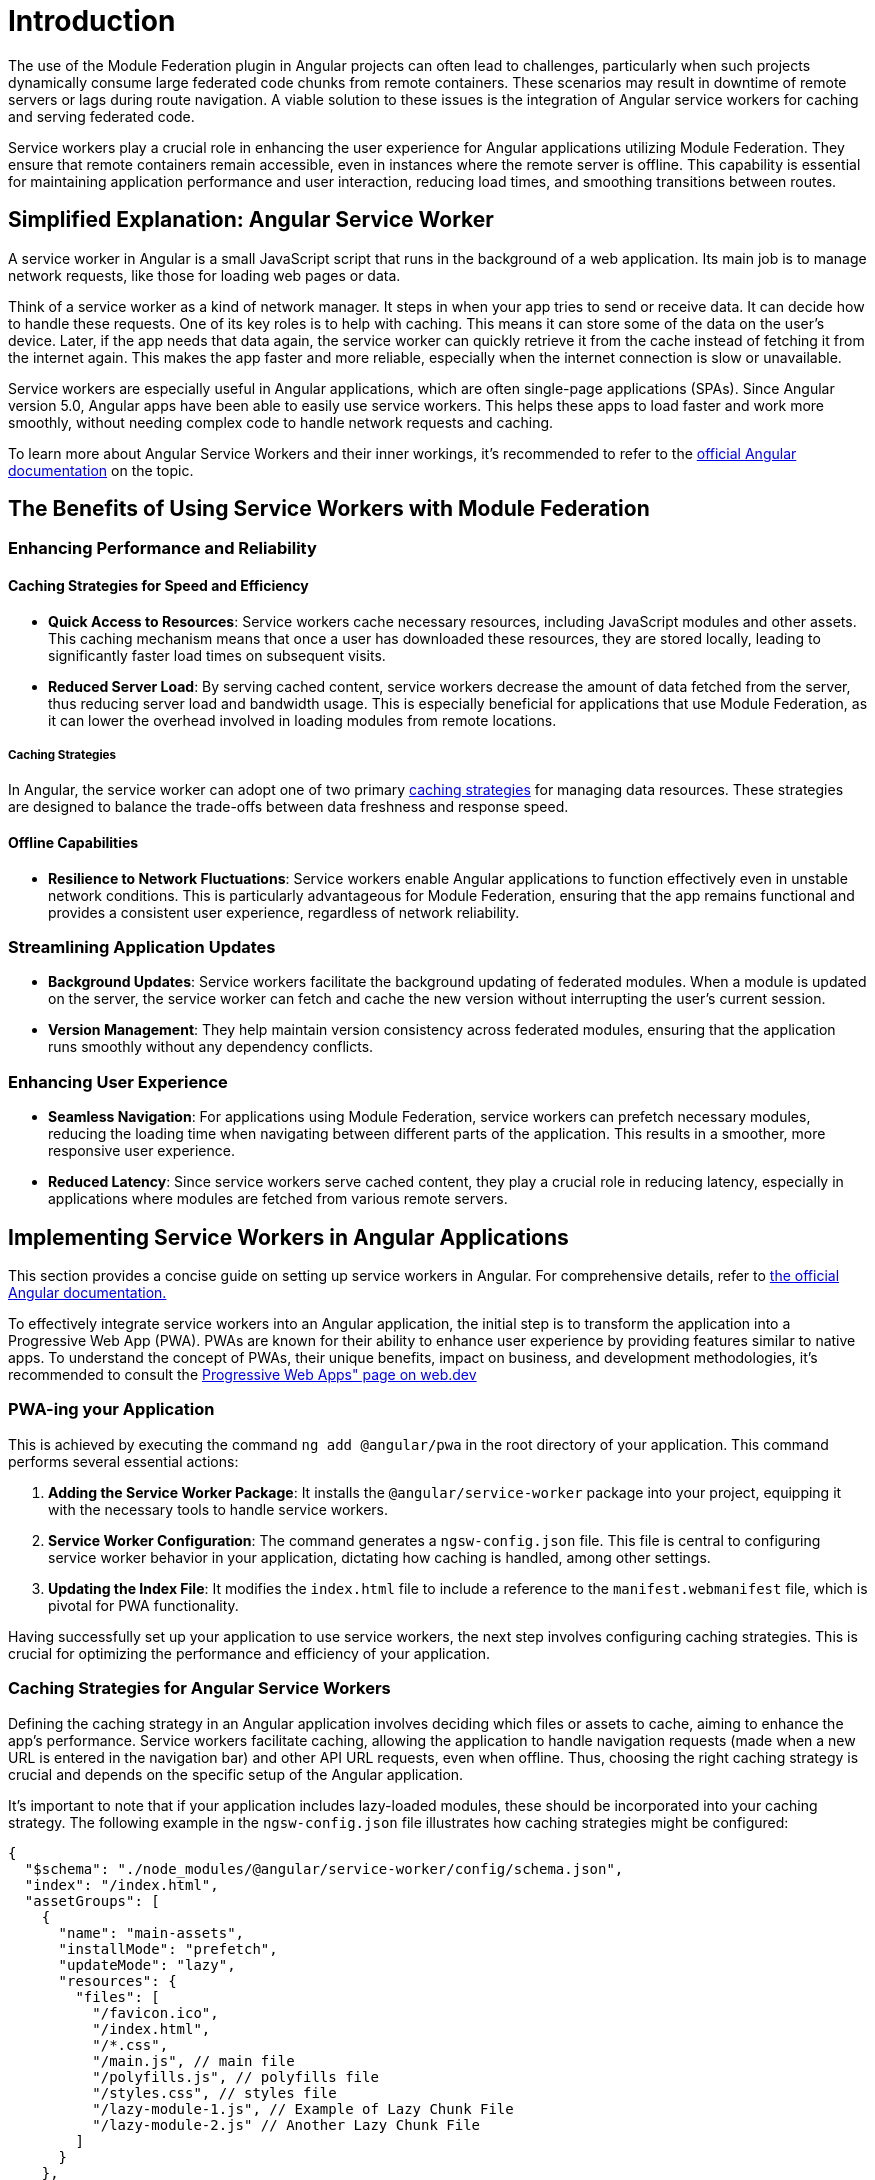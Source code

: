 = Introduction

The use of the Module Federation plugin in Angular projects can often lead to challenges, particularly when such projects dynamically consume large federated code chunks from remote containers. These scenarios may result in downtime of remote servers or lags during route navigation. A viable solution to these issues is the integration of Angular service workers for caching and serving federated code.

Service workers play a crucial role in enhancing the user experience for Angular applications utilizing Module Federation. They ensure that remote containers remain accessible, even in instances where the remote server is offline. This capability is essential for maintaining application performance and user interaction, reducing load times, and smoothing transitions between routes.

== Simplified Explanation: Angular Service Worker

A service worker in Angular is a small JavaScript script that runs in the background of a web application. Its main job is to manage network requests, like those for loading web pages or data.

Think of a service worker as a kind of network manager. It steps in when your app tries to send or receive data. It can decide how to handle these requests. One of its key roles is to help with caching. This means it can store some of the data on the user's device. Later, if the app needs that data again, the service worker can quickly retrieve it from the cache instead of fetching it from the internet again. This makes the app faster and more reliable, especially when the internet connection is slow or unavailable.

Service workers are especially useful in Angular applications, which are often single-page applications (SPAs). Since Angular version 5.0, Angular apps have been able to easily use service workers. This helps these apps to load faster and work more smoothly, without needing complex code to handle network requests and caching.

To learn more about Angular Service Workers and their inner workings, it's recommended to refer to the https://angular.io/guide/service-worker-intro[official Angular documentation] on the topic.

== The Benefits of Using Service Workers with Module Federation

=== Enhancing Performance and Reliability

==== Caching Strategies for Speed and Efficiency

- **Quick Access to Resources**: Service workers cache necessary resources, including JavaScript modules and other assets. This caching mechanism means that once a user has downloaded these resources, they are stored locally, leading to significantly faster load times on subsequent visits.

- **Reduced Server Load**: By serving cached content, service workers decrease the amount of data fetched from the server, thus reducing server load and bandwidth usage. This is especially beneficial for applications that use Module Federation, as it can lower the overhead involved in loading modules from remote locations.

===== Caching Strategies

In Angular, the service worker can adopt one of two primary https://angular.io/guide/service-worker-config#installmode[caching strategies] for managing data resources. These strategies are designed to balance the trade-offs between data freshness and response speed.

==== Offline Capabilities

- **Resilience to Network Fluctuations**: Service workers enable Angular applications to function effectively even in unstable network conditions. This is particularly advantageous for Module Federation, ensuring that the app remains functional and provides a consistent user experience, regardless of network reliability.

=== Streamlining Application Updates

- **Background Updates**: Service workers facilitate the background updating of federated modules. When a module is updated on the server, the service worker can fetch and cache the new version without interrupting the user's current session.

- **Version Management**: They help maintain version consistency across federated modules, ensuring that the application runs smoothly without any dependency conflicts.


=== Enhancing User Experience

- **Seamless Navigation**: For applications using Module Federation, service workers can prefetch necessary modules, reducing the loading time when navigating between different parts of the application. This results in a smoother, more responsive user experience.

- **Reduced Latency**: Since service workers serve cached content, they play a crucial role in reducing latency, especially in applications where modules are fetched from various remote servers.

== Implementing Service Workers in Angular Applications

This section provides a concise guide on setting up service workers in Angular. For comprehensive details, refer to https://angular.io/guide/service-worker-getting-started[the official Angular documentation.]

To effectively integrate service workers into an Angular application, the initial step is to transform the application into a Progressive Web App (PWA). PWAs are known for their ability to enhance user experience by providing features similar to native apps. To understand the concept of PWAs, their unique benefits, impact on business, and development methodologies, it's recommended to consult the https://web.dev/explore/progressive-web-apps[Progressive Web Apps" page on web.dev]

=== PWA-ing your Application

This is achieved by executing the command `ng add @angular/pwa` in the root directory of your application. This command performs several essential actions:

1. **Adding the Service Worker Package**: It installs the `@angular/service-worker` package into your project, equipping it with the necessary tools to handle service workers.

2.  **Service Worker Configuration**: The command generates a `ngsw-config.json` file. This file is central to configuring service worker behavior in your application, dictating how caching is handled, among other settings.

3.  **Updating the Index File**: It modifies the `index.html` file to include a reference to the `manifest.webmanifest` file, which is pivotal for PWA functionality.

Having successfully set up your application to use service workers, the next step involves configuring caching strategies. This is crucial for optimizing the performance and efficiency of your application.

=== Caching Strategies for Angular Service Workers

Defining the caching strategy in an Angular application involves deciding which files or assets to cache, aiming to enhance the app's performance. Service workers facilitate caching, allowing the application to handle navigation requests (made when a new URL is entered in the navigation bar) and other API URL requests, even when offline. Thus, choosing the right caching strategy is crucial and depends on the specific setup of the Angular application.

It's important to note that if your application includes lazy-loaded modules, these should be incorporated into your caching strategy. The following example in the `ngsw-config.json` file illustrates how caching strategies might be configured:

[source, json]
----
{
  "$schema": "./node_modules/@angular/service-worker/config/schema.json",
  "index": "/index.html",
  "assetGroups": [
    {
      "name": "main-assets",
      "installMode": "prefetch",
      "updateMode": "lazy",
      "resources": {
        "files": [
          "/favicon.ico",
          "/index.html",
          "/*.css",
          "/main.js", // main file
          "/polyfills.js", // polyfills file
          "/styles.css", // styles file
          "/lazy-module-1.js", // Example of Lazy Chunk File
          "/lazy-module-2.js" // Another Lazy Chunk File
        ]
      }
    },
    {
      "name": "additional-assets",
      "installMode": "lazy",
      "updateMode": "prefetch",
      "resources": {
        "files": [
          "/assets/**",
          "/*.(png|jpg|jpeg|svg|gif|webp|woff2|woff|ttf|otf)"
        ]
      }
    }
  ]
}
----

=== Service Workers with Module Federation

When working with Module Federation in Angular applications, setting up effective caching strategies for remote containers can be complex. A thorough understanding of the required files for the remote's operation is essential to devise an appropriate caching approach.

==== Dynamic Loading and Dependency Management

In scenarios where remote containers are dynamically loaded, Webpack handles the downloading of necessary dependencies.

You can verify all downloaded dependencies by inspecting the Network tab in your browser's developer tools. This inspection allows you to see all the files fetched during the loading process, providing a clear view of what might need caching. Identifying all these dependencies is the first crucial step. When the remote container is dynamically loaded, Webpack fetches any required dependencies that are not already present.

image:https://angular.io/generated/images/guide/service-worker/sw-active.png[]

==== Adjusting Strategies for Remote Containers

Directly caching individual files in a remote container may not be effective due to potential file name changes in new builds. A more efficient approach is to use a wildcard pattern to cache all `*.js` files from the remote's URL. This method is implemented in the `ngsw-config.json` file.

[source, json]
----
{
  "name": "RemoteAssets",
  "installMode": "lazy",
  "updateMode": "prefetch",
  "resources": {
    "urls": [
      "https://your-remote-container-url/*.js" // Using a wildcard to cache all JS files
    ]
  }
}
----

Understanding Configuration Parameters

- **Name**: Identifies an asset group, linked with manifestHash for cache location.
- **InstallMode**: Determines initial caching behavior (`prefetch` for immediate, `lazy` for on-demand).
- **UpdateMode**: Dictates caching during updates (`prefetch` for immediate update, `lazy` for delayed caching).
- **Resources**: Describes the cache scope, including `files` and/or `urls`.

==== Updating Cached Federated Chunks

===== Ensuring Data Freshness

Angular Service Workers include features like the SwUpdate Service and Hard Refresh methods to keep data current.

To gain a deeper understanding of the SwUpdate Service and Hard Refresh methods used in Angular Service Workers, it's recommended to consult the https://angular.io/guide/service-worker-communications[official Angular documentation]. This resource provides comprehensive details and guidance on these specific features.

*Hard Refresh Implementation Example*:

[source, javascript]
----
function hardRefresh() {
  navigator.serviceWorker.getRegistration().then(async (registration) => {
    if (!registration) return;
    await registration.unregister();
    window.location.reload();
  });
}
----

This implementation ensures the application serves the most current content to users.

When performing a Hard Refresh, the following actions are executed:

1. Unregister the Service Worker.
2. Clear all files cached by the Service Worker.
3. Reload the webpage.

=== Building and Running the Application

After configuring your caching strategies, the next steps are to build and serve your application:

[source, bash]
----
ng build
http-server -p 8080 -c-1 dist/your-app-directory
----

== Workbox for Advanced Service Worker Management

Workbox is a collection of JavaScript libraries for Progressive Web Apps. Its capabilities extend beyond what's typically offered by framework-specific solutions like Angular Service Worker (ngsw). Particularly in complex architectures such as Module Federation in Angular applications, understanding the benefits of Workbox can be pivotal for developers aiming to optimize performance and user experience beyond the standard set of tools.

=== Key Features of Workbox:

1. **Enhanced Flexibility and Customization with Webpack Integration**: Workbox distinguishes itself with its adaptability and customizable options. Notably, it seamlessly integrates with Webpack through the `workbox-webpack-plugin`, aligning perfectly with the requirements of projects utilizing Webpack, such as those in Module Federation setups. This integration enables developers to harness the full potential of Workbox's features directly within their Webpack configuration, adding a layer of efficiency and precision to service worker management.

2. **Framework Agnostic**: Unlike solutions tailored to specific frameworks, Workbox can be employed across various JavaScript frameworks and libraries. This versatility makes it an ideal choice for projects that span multiple frameworks or for developers seeking a more universally applicable tool.

3. **Granular Control Over Caching**: Workbox provides developers with granular control over caching strategies. It allows for the writing of custom service worker scripts, offering nuanced management of resource caching and network strategies.

In the context of Module Federation, where different parts of an application may have varied caching needs and networking strategies, Workbox's flexibility and extensive feature set make it a standout choice. Its capability to handle complex scenarios and provide custom solutions aligns well with the demands of modern, sophisticated web applications.

With this understanding of Workbox's advantages, integrating it into an Angular application using Module Federation will be explored in the following section.

=== Installation and Configuration

==== Step 1: Installing Workbox

Start by adding Workbox to your Angular project:

[source, bash]
----
npm install workbox-webpack-plugin --save-dev
----

==== Step 2: Configuring Workbox in Webpack

Given that Module Federation heavily relies on Webpack, configure Workbox as a plugin in your Webpack configuration. This step is crucial for ensuring that the service worker strategies align with the distributed nature of Module Federation.

*Example Webpack Configuration:*

[source, javascript]
----
const { GenerateSW } = require('workbox-webpack-plugin');

module.exports = {
  // ... other webpack config relevant to Module Federation
  plugins: [
    new GenerateSW({
      // Configurations specific to your Module Federation setup
      // these options encourage the ServiceWorkers to get in there fast
      // and not allow any straggling "old" SWs to hang around
      clientsClaim: true,
      skipWaiting: true,
    })
  ],
};
----

==== Step 3: Tailoring Caching Strategies and Exposing the Workbox Service Worker

In a Module Federation setup, the correct exposure of shared resources like the Workbox service worker is crucial. Here's how to achieve this:

1. *Define Workbox as a Shared Module:* In your Module Federation plugin configuration within Webpack, declare the Workbox service worker as a shared module. This step ensures that the service worker is accessible across all federated modules.
+
*Example Module Federation Config in webpack.config.js:*
+
[source, javascript]
----
const ModuleFederationPlugin = require('webpack/lib/container/ModuleFederationPlugin');

module.exports = {
  plugins: [
    new ModuleFederationPlugin({
      // Other Module Federation settings
      shared: {
        // Share Workbox configuration as a module
        'workbox-webpack-plugin': {
          singleton: true,
          requiredVersion: 'your-workbox-version'
        }
      }
    })
  ],
};
----
+
2. *Dynamically Import Workbox Service Worker:* Utilize dynamic import capabilities to load the Workbox service worker within your Angular application. This can typically be done in the main entry file of your application.
+
*Example of Dynamically Loading in main.ts:*
+
[source, typescript]
----
import { Workbox } from 'workbox-window';

if ('serviceWorker' in navigator) {
  const wb = new Workbox('/service-worker.js');

  wb.register();
}
----
+
In this example, `workbox-window` is used for simplifying the service worker registration process in a client-side application. Ensure that this package is installed and included in your project dependencies. For more information on registering Service Worker in Webpack we suggest reading https://webpack.js.org/guides/progressive-web-application/#registering-our-service-worker[official documentation on the subject]

==== Step 4: Customize Workbox Strategies

Workbox offers a variety of strategies for caching and network requests. Configure these strategies in a service worker file to cater to your application's specific needs.

*Example `service-worker.js`:*

[source, javascript]
----
import { precacheAndRoute } from 'workbox-precaching';
import { NetworkFirst, StaleWhileRevalidate } from 'workbox-strategies';

// Precaching for fast load of initial resources
precacheAndRoute(self.__WB_MANIFEST);

// Example runtime caching strategies
self.addEventListener('fetch', event => {
  if (event.request.url.includes('/api/')) {
    // Network-first strategy for API requests
    event.respondWith(new NetworkFirst().handle({ event }));
  } else {
    // Stale-while-revalidate for other resources
    event.respondWith(new StaleWhileRevalidate().handle({ event }));
  }
});
----

In this setup, Workbox provides a network-first strategy for API calls and a stale-while-revalidate strategy for other resources, ensuring efficient data fetching and caching.

== Conclusion

In summary, we explored two distinct approaches to configuring service workers in Angular applications: using Angular's built-in Service Worker (ngsw) and leveraging Workbox.

1. **Angular Service Worker (ngsw)**: This approach offers a straightforward, Angular-centric method for integrating service workers. It's ideal for developers seeking a quick setup with minimal configuration, providing essential functionalities aligned with Angular's ecosystem.

2. **Workbox**: Workbox presents a more flexible solution, allowing for customized caching strategies and integration across various frameworks. Its compatibility with Webpack makes it particularly suitable for complex architectures like Module Federation in Angular applications.

Both methods have their unique strengths. Angular's Service Worker is well-suited for standard use cases in Angular applications, while Workbox offers greater control and customization, especially in multifaceted environments. The choice depends on the specific requirements of your project and the desired level of control over the service worker's behavior.

